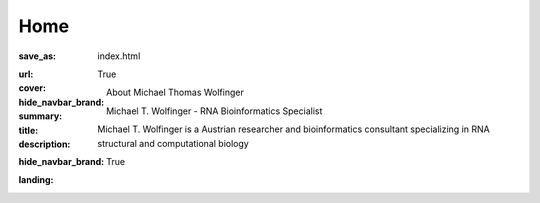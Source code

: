 Home
####

:save_as: index.html
:url:
:cover:
:hide_navbar_brand: True
:summary: About Michael Thomas Wolfinger
:title: Michael T. Wolfinger - RNA Bioinformatics Specialist
:description: Michael T. Wolfinger is a Austrian researcher and bioinformatics consultant specializing in RNA structural and computational biology
:hide_navbar_brand: True
:landing:




  .. container:: m-row

    .. container:: m-col-l-12  m-container-inflatable

        .. raw:: html

            <h1>M<span class="m-thin">ichael</span> T<span class="m-thin">homas</span> W<span class="m-thin">olfinger</span></h1>


  .. container:: m-row

      .. container:: m-col-l-8 m-col-m-8 m-col-s-12  m-col-t-12 m-container-inflatable

          .. raw:: html

            <span class="m-landing-intro">``<em>I am a theoretical biochemist specializing in <strong>structural and computational RNA biology</strong>. My research focuses on algorithmic bioinformatics and computational genomics. But what truly ignites my passion is the <strong>One Health</strong> approach, a holistic strategy that recognizes the interconnectedness of human, animal, and environmental health. In this context, I emphasize and advocate for the pivotal role of <strong>virus bioinformatics</strong>.</em>''</span>

      .. container:: m-col-l-4  m-col-m-4 m-push-m-0 m-col-s-7 m-push-s-3 m-col-t-10 m-push-t-1

        .. figure:: static/mtw.jpg
          :alt: Michael T. Wolfinger

  .. container:: m-row

      .. container:: m-col-l-12  m-col-m-7 m-col-s-12  m-col-t-12  m-noindent

        .. raw:: html

          <span class="m-landing-text">
          <p>In our increasingly interconnected world, the study of RNA viruses is more crucial than ever. My work primarily revolves around RNA viruses, where I explore various dimensions of RNA biology:<p>

          <ul>
          <li> Predicting the intricate structures of RNA molecules in 2D and 3D</li>
          <li> Uncovering RNA's hidden complexities through RNA structure probing</strong>
          <li> Advancing RNA structure prediction with artificial intelligence</li>
          <li> Investigating the fascinating world of RNA-protein interactions</li>
          <li> Revealing co-transcriptional RNA folding dynamics</li>
          <li> Designing riboswitches <em>in silico</em> for synthetic biology applications</li>
          <li> Exploring multifaceted RNA folding dynamics and energy landscapes</li>
          </ul>
          </span>

      .. container:: m-col-l-12

        .. raw:: html

          <span class="m-landing-text">
          <p>These research areas collectively fuel my commitment to advancing our understanding of <strong>RNA biology</strong> and its broader significance in the fields of biology and biotechnology.</p>
          Currently, I hold the position of a visiting professor at the <a href="http://www.bioinf.uni-freiburg.de/team.html"> University of Freiburg Bioinformatics Group</a>. In addition, I maintain affiliations with the <a href="https://bcb.cs.univie.ac.at/"> Research Group Bioinformatics and Computational Biology (BCB) </a> and the <a href="http://www.tbi.univie.ac.at/"> Theoretical Biochemistry Group (TBI)</a> at the Department of Theoretical Chemistry, University of Vienna. These academic groups are renowned for their contributions to the development of the <a href="http://www.tbi.univie.ac.at/RNA"> ViennaRNA Package</a>, a widely used resource in the field of <strong>RNA bioinformatics</strong>.
          <br/>
          <br/>
          Beyond my academic endeavors, I have established <a href="https://rnaforecast.com">RNA Forecast</a>, a venture with a mission to emphasize the significance of RNA structure within the pharmaceutical and biotechnology sectors. Together, we strive to integrate the <strong>One Health</strong> approach with the power of virus bioinformatics to tackle the complex challenges posed by RNA viruses, safeguarding the health of all living organisms on our planet.

          </span>
